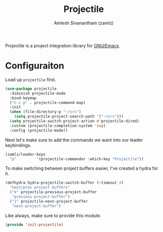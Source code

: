 #+TITLE: Projectile
#+AUTHOR: Amlesh Sivanantham (zamlz)
#+ROAM_ALIAS:
#+ROAM_TAGS: CONFIG SOFTWARE
#+CREATED: [2021-04-16 Fri 21:18]
#+LAST_MODIFIED: [2021-05-07 Fri 20:03:57]

Projectile is a project integration library for [[file:emacs.org][GNU/Emacs]].

* Configuraiton
:PROPERTIES:
:header-args:emacs-lisp: :tangle ~/.config/emacs/lisp/init-projectile.el :comments both :mkdirp yes
:END:

Load up =projectile= first.

#+begin_src emacs-lisp
(use-package projectile
  :diminish projectile-mode
  :bind-keymap
  ("C-c p" . projectile-command-map)
  :init
  (when (file-directory-p "~/src")
    (setq projectile-project-search-path '("~/src")))
  (setq projectile-switch-project-action #'projectile-dired)
  :custom (projectile-completion-system 'ivy)
  :config (projectile-mode))
#+end_src

Next let's make sure to add the commands we want into our leader keybindings.

#+begin_src emacs-lisp
(zamlz/leader-keys
  "p"         '(projectile-commander :which-key "Projectile"))
#+end_src

To make switching between project buffers easier, I've created a hydra for it.

#+begin_src emacs-lisp
(defhydra hydra-projectile-switch-buffer (:timeout 4)
  "next/prev project buffers"
  ("k" projectile-previous-project-buffer
   "previous-project-buffer")
  ("j" projectile-next-project-buffer
   "next-project-buffer")
#+end_src

Like always, make sure to provide this module.

#+begin_src emacs-lisp
(provide 'init-projectile)
#+end_src
